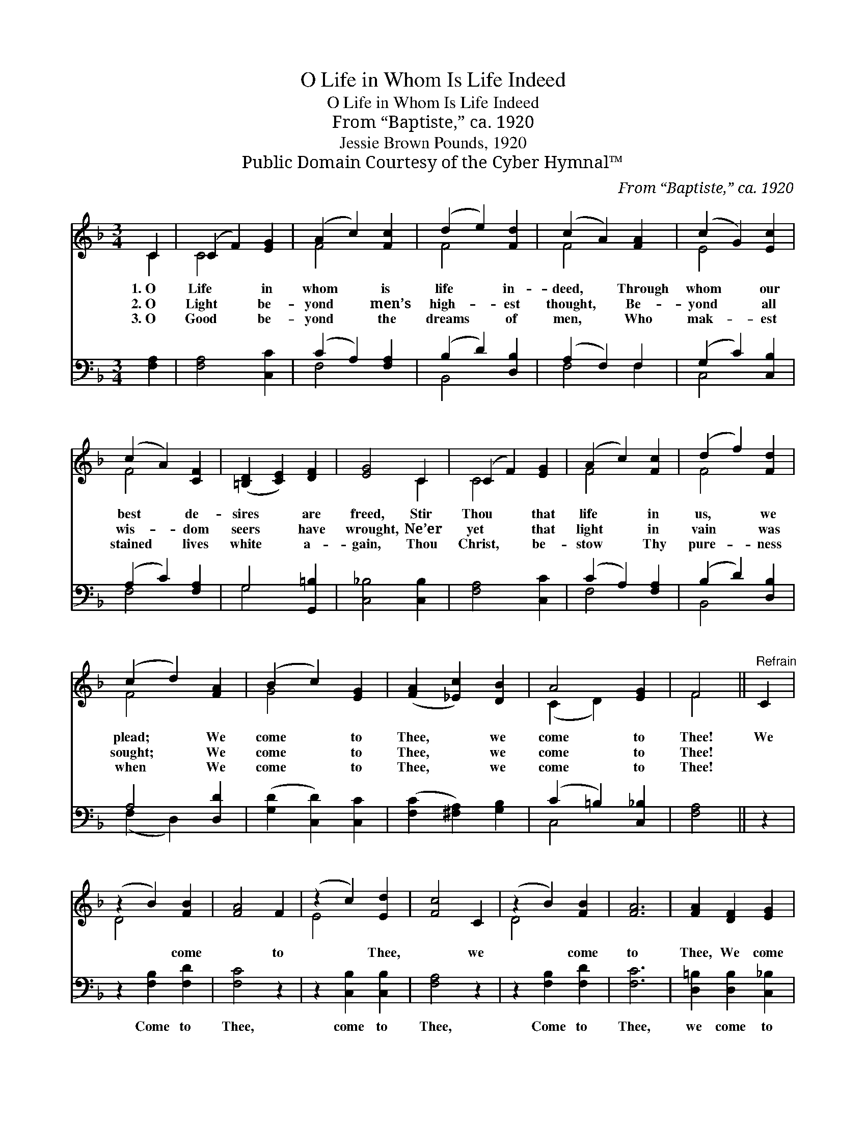 X:1
T:O Life in Whom Is Life Indeed
T:O Life in Whom Is Life Indeed
T:From “Baptiste,” ca. 1920
T:Jessie Brown Pounds, 1920
T:Public Domain Courtesy of the Cyber Hymnal™
C:From “Baptiste,” ca. 1920
Z:Public Domain
Z:Courtesy of the Cyber Hymnal™
%%score ( 1 2 ) ( 3 4 )
L:1/8
M:3/4
K:F
V:1 treble 
V:2 treble 
V:3 bass 
V:4 bass 
V:1
 C2 | (C2 F2) [EG]2 | (A2 c2) [Fc]2 | (d2 e2) [Fd]2 | (c2 A2) [FA]2 | (c2 G2) [Ec]2 | %6
w: 1.~O|Life * in|whom * is|life * in-|deed, * Through|whom * our|
w: 2.~O|Light * be-|yond * men’s|high- * est|thought, * Be-|yond * all|
w: 3.~O|Good * be-|yond * the|dreams * of|men, * Who|mak- * est|
 (c2 A2) [CF]2 | ([=B,D]2 [CE]2) [DF]2 | [EG]4 C2 | (C2 F2) [EG]2 | (A2 c2) [Fc]2 | (d2 f2) [Fd]2 | %12
w: best * de-|sires * are|freed, Stir|Thou * that|life * in|us, * we|
w: wis- * dom|seers * have|wrought, Ne’er|yet * that|light * in|vain * was|
w: stained * lives|white * a-|gain, Thou|Christ, * be-|stow * Thy|pure- * ness|
 (c2 d2) [FA]2 | (B2 c2) [EG]2 | ([FA]2 [_Ec]2) [DB]2 | A4 [EG]2 | F4 ||"^Refrain" C2 | %18
w: plead; * We|come * to|Thee, * we|come to|Thee!|We|
w: sought; * We|come * to|Thee, * we|come to|Thee!||
w: when * We|come * to|Thee, * we|come to|Thee!||
 (z2 B2) [FB]2 | [FA]4 F2 | (z2 c2) [Ed]2 | [Fc]4 C2 | (z2 B2) [FB]2 | [FA]6 | [FA]2 [DF]2 [EG]2 | %25
w: * come|* to|* Thee,|* we|* come|to|Thee, We come|
w: |||||||
w: |||||||
 [CF]4 |] %26
w: to|
w: |
w: |
V:2
 C2 | C4 x2 | F4 x2 | F4 x2 | F4 x2 | E4 x2 | F4 x2 | x6 | x4 C2 | C4 x2 | F4 x2 | F4 x2 | F4 x2 | %13
 G4 x2 | x6 | (C2 D2) x2 | F4 || x2 | D4 x2 | x6 | E4 x2 | x6 | D4 x2 | x6 | x6 | x4 |] %26
V:3
 [F,A,]2 | [F,A,]4 [C,C]2 | (C2 A,2) [F,A,]2 | (B,2 D2) [D,B,]2 | (A,2 F,2) F,2 | %5
w: ~|~ ~|~ * ~|~ * ~|~ * ~|
 (G,2 C2) [C,B,]2 | (A,2 C2) [F,A,]2 | G,4 [G,,=B,]2 | [C,_B,]4 [C,B,]2 | [F,A,]4 [C,C]2 | %10
w: ~ * ~|~ * ~|~ ~|~ ~|~ ~|
 (C2 A,2) [F,A,]2 | (B,2 D2) [D,B,]2 | A,4 [D,D]2 | ([G,D]2 [C,D]2) [C,C]2 | %14
w: ~ * ~|~ * ~|~ ~|~ * ~|
 ([F,C]2 [^F,A,]2) [G,B,]2 | (C2 =B,2) [C,_B,]2 | [F,A,]4 || z2 | z2 [F,B,]2 [F,D]2 | [F,C]4 z2 | %20
w: ~ * ~|~ * ~|~||Come to|Thee,|
 z2 [C,B,]2 [C,B,]2 | [F,A,]4 z2 | z2 [F,B,]2 [F,D]2 | [F,C]6 | [D,=B,]2 [D,B,]2 [C,_B,]2 | %25
w: come to|Thee,|Come to|Thee,|we come to|
 [F,A,]4 |] %26
w: Thee.|
V:4
 x2 | x6 | F,4 x2 | B,,4 x2 | F,4 F,2 | C,4 x2 | F,4 x2 | G,4 x2 | x6 | x6 | F,4 x2 | B,,4 x2 | %12
 (F,2 D,2) x2 | x6 | x6 | C,4 x2 | x4 || x2 | x6 | x6 | x6 | x6 | x6 | x6 | x6 | x4 |] %26

